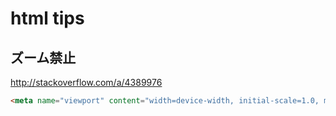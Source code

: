 * html tips
** ズーム禁止
http://stackoverflow.com/a/4389976
#+BEGIN_SRC html
    <meta name="viewport" content="width=device-width, initial-scale=1.0, maximum-scale=1.0, user-scalable=no" />
#+END_SRC
